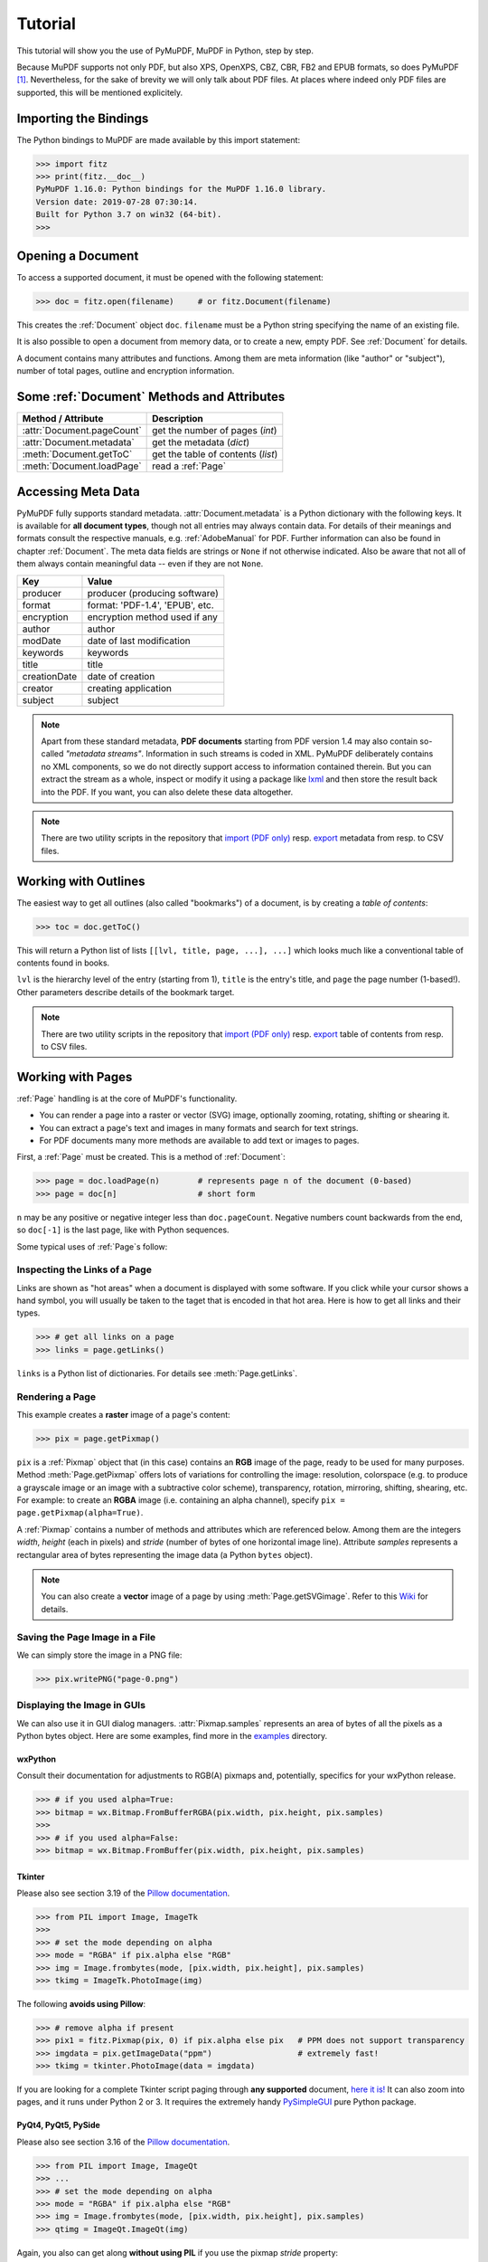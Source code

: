 .. _Tutorial:

=========
Tutorial
=========
This tutorial will show you the use of PyMuPDF, MuPDF in Python, step by step.

Because MuPDF supports not only PDF, but also XPS, OpenXPS, CBZ, CBR, FB2 and EPUB formats, so does PyMuPDF [#f1]_. Nevertheless, for the sake of brevity we will only talk about PDF files. At places where indeed only PDF files are supported, this will be mentioned explicitely.

Importing the Bindings
==========================
The Python bindings to MuPDF are made available by this import statement:

>>> import fitz
>>> print(fitz.__doc__)
PyMuPDF 1.16.0: Python bindings for the MuPDF 1.16.0 library.
Version date: 2019-07-28 07:30:14.
Built for Python 3.7 on win32 (64-bit).
>>>

Opening a Document
======================
To access a supported document, it must be opened with the following statement:

>>> doc = fitz.open(filename)     # or fitz.Document(filename)

This creates the :ref:`Document` object ``doc``. ``filename`` must be a Python string specifying the name of an existing file.

It is also possible to open a document from memory data, or to create a new, empty PDF. See :ref:`Document` for details.

A document contains many attributes and functions. Among them are meta information (like "author" or "subject"), number of total pages, outline and encryption information.

Some :ref:`Document` Methods and Attributes
=============================================

=========================== ==========================================
**Method / Attribute**      **Description**
=========================== ==========================================
:attr:`Document.pageCount`  get the number of pages (*int*)
:attr:`Document.metadata`   get the metadata (*dict*)
:meth:`Document.getToC`     get the table of contents (*list*)
:meth:`Document.loadPage`   read a :ref:`Page`
=========================== ==========================================

Accessing Meta Data
========================
PyMuPDF fully supports standard metadata. :attr:`Document.metadata` is a Python dictionary with the following keys. It is available for **all document types**, though not all entries may always contain data. For details of their meanings and formats consult the respective manuals, e.g. :ref:`AdobeManual` for PDF. Further information can also be found in chapter :ref:`Document`. The meta data fields are strings or ``None`` if not otherwise indicated. Also be aware that not all of them always contain meaningful data -- even if they are not ``None``.

============== =================================
**Key**        **Value**
============== =================================
producer       producer (producing software)
format         format: 'PDF-1.4', 'EPUB', etc.
encryption     encryption method used if any
author         author
modDate        date of last modification
keywords       keywords
title          title
creationDate   date of creation
creator        creating application
subject        subject
============== =================================

.. note:: Apart from these standard metadata, **PDF documents** starting from PDF version 1.4 may also contain so-called *"metadata streams"*. Information in such streams is coded in XML. PyMuPDF deliberately contains no XML components, so we do not directly support access to information contained therein. But you can extract the stream as a whole, inspect or modify it using a package like `lxml <https://pypi.org/project/lxml/>`_ and then store the result back into the PDF. If you want, you can also delete these data altogether.

.. note:: There are two utility scripts in the repository that `import (PDF only) <https://github.com/pymupdf/PyMuPDF/blob/master/examples/csv2meta.py>`_ resp. `export <https://github.com/pymupdf/PyMuPDF/blob/master/examples/meta2csv.py>`_ metadata from resp. to CSV files.

Working with Outlines
=========================
The easiest way to get all outlines (also called "bookmarks") of a document, is by creating a *table of contents*:

>>> toc = doc.getToC()

This will return a Python list of lists ``[[lvl, title, page, ...], ...]`` which looks much like a conventional table of contents found in books.

``lvl`` is the hierarchy level of the entry (starting from 1), ``title`` is the entry's title, and ``page`` the page number (1-based!). Other parameters describe details of the bookmark target.

.. note:: There are two utility scripts in the repository that `import (PDF only) <https://github.com/pymupdf/PyMuPDF/blob/master/examples/csv2toc.py>`_ resp. `export <https://github.com/pymupdf/PyMuPDF/blob/master/examples/toc2csv.py>`_ table of contents from resp. to CSV files.

Working with Pages
======================
:ref:`Page` handling is at the core of MuPDF's functionality.

* You can render a page into a raster or vector (SVG) image, optionally zooming, rotating, shifting or shearing it.
* You can extract a page's text and images in many formats and search for text strings.
* For PDF documents many more methods are available to add text or images to pages.

First, a :ref:`Page` must be created. This is a method of :ref:`Document`:

>>> page = doc.loadPage(n)        # represents page n of the document (0-based)
>>> page = doc[n]                 # short form

``n`` may be any positive or negative integer less than ``doc.pageCount``. Negative numbers count backwards from the end, so ``doc[-1]`` is the last page, like with Python sequences.

Some typical uses of :ref:`Page`\s follow:

Inspecting the Links of a Page
------------------------------------
Links are shown as "hot areas" when a document is displayed with some software. If you click while your cursor shows a hand symbol, you will usually be taken to the taget that is encoded in that hot area. Here is how to get all links and their types.

>>> # get all links on a page
>>> links = page.getLinks()

``links`` is a Python list of dictionaries. For details see :meth:`Page.getLinks`.

Rendering a Page
-----------------------
This example creates a **raster** image of a page's content:

>>> pix = page.getPixmap()

``pix`` is a :ref:`Pixmap` object that (in this case) contains an **RGB** image of the page, ready to be used for many purposes. Method :meth:`Page.getPixmap` offers lots of variations for controlling the image: resolution, colorspace (e.g. to produce a grayscale image or an image with a subtractive color scheme), transparency, rotation, mirroring, shifting, shearing, etc. For example: to create an **RGBA** image (i.e. containing an alpha channel), specify ``pix = page.getPixmap(alpha=True)``.

A :ref:`Pixmap` contains a number of methods and attributes which are referenced below. Among them are the integers *width*, *height* (each in pixels) and *stride* (number of bytes of one horizontal image line). Attribute *samples* represents a rectangular area of bytes representing the image data (a Python ``bytes`` object).

.. note:: You can also create a **vector** image of a page by using :meth:`Page.getSVGimage`. Refer to this `Wiki <https://github.com/pymupdf/PyMuPDF/wiki/Vector-Image-Support>`_ for details.

Saving the Page Image in a File
-----------------------------------
We can simply store the image in a PNG file:

>>> pix.writePNG("page-0.png")

Displaying the Image in GUIs
-------------------------------------------
We can also use it in GUI dialog managers. :attr:`Pixmap.samples` represents an area of bytes of all the pixels as a Python bytes object. Here are some examples, find more in the `examples <https://github.com/pymupdf/PyMuPDF/tree/master/examples>`_ directory.

wxPython
~~~~~~~~~~~~~
Consult their documentation for adjustments to RGB(A) pixmaps and, potentially, specifics for your wxPython release.

>>> # if you used alpha=True:
>>> bitmap = wx.Bitmap.FromBufferRGBA(pix.width, pix.height, pix.samples)
>>>
>>> # if you used alpha=False:
>>> bitmap = wx.Bitmap.FromBuffer(pix.width, pix.height, pix.samples)

Tkinter
~~~~~~~~~~
Please also see section 3.19 of the `Pillow documentation <https://Pillow.readthedocs.io>`_.

>>> from PIL import Image, ImageTk
>>>
>>> # set the mode depending on alpha
>>> mode = "RGBA" if pix.alpha else "RGB"
>>> img = Image.frombytes(mode, [pix.width, pix.height], pix.samples)
>>> tkimg = ImageTk.PhotoImage(img)

The following **avoids using Pillow**:

>>> # remove alpha if present
>>> pix1 = fitz.Pixmap(pix, 0) if pix.alpha else pix   # PPM does not support transparency
>>> imgdata = pix.getImageData("ppm")                  # extremely fast!
>>> tkimg = tkinter.PhotoImage(data = imgdata)

If you are looking for a complete Tkinter script paging through **any supported** document, `here it is! <https://github.com/JorjMcKie/PyMuPDF-Utilities/blob/master/doc-browser.py>`_ It can also zoom into pages, and it runs under Python 2 or 3. It requires the extremely handy `PySimpleGUI <https://pypi.org/project/PySimpleGUI/>`_ pure Python package.

PyQt4, PyQt5, PySide
~~~~~~~~~~~~~~~~~~~~~
Please also see section 3.16 of the `Pillow documentation <https://Pillow.readthedocs.io>`_.

>>> from PIL import Image, ImageQt
>>> ...
>>> # set the mode depending on alpha
>>> mode = "RGBA" if pix.alpha else "RGB"
>>> img = Image.frombytes(mode, [pix.width, pix.height], pix.samples)
>>> qtimg = ImageQt.ImageQt(img)

Again, you also can get along **without using PIL** if you use the pixmap *stride* property:

>>> from PyQt<x>.QtGui import QImage
>>> ...
>>> # set the correct QImage format depending on alpha
>>> fmt = QImage.Format_RGBA8888 if pix.alpha else QImage.Format_RGB888
>>> qtimg = QImage(pix.samples, pix.width, pix.height, pix.stride, fmt)


Extracting Text and Images
---------------------------
We can also extract all text, images and other information of a page in many different forms, and levels of detail:

>>> text = page.getText("type")

Use one of the following strings for ``"type"`` to obtain different formats [#f2]_:

* ``"text"``: (default) plain text with line breaks. No formatting, no text position details, no images.

* ``"html"``: creates a full visual version of the page including any images. This can be displayed with your internet browser.

* ``"dict"``: same information level as HTML, but provided as a Python dictionary. See :meth:`TextPage.extractDICT` for details of its structure.

* ``"rawdict"``: a super-set of :meth:`TextPage.extractDICT`. It additionally provides character detail information like XML. See :meth:`TextPage.extractRAWDICT` for details of its structure.

* ``"xhtml"``: text information level as the TEXT version but includes images. Can also be displayed by internet browsers.

* ``"xml"``: contains no images, but full position and font information down to each single text character. Use an XML module to interpret.

To give you an idea about the output of these alternatives, we did text example extracts. See :ref:`Appendix2`.

Searching for Text
-------------------
You can find out, exactly where on a page a certain text string appears:

>>> areas = page.searchFor("mupdf", hit_max = 16)

This delivers a list of up to 16 rectangles (see :ref:`Rect`), each of which surrounds one occurrence of the string "mupdf" (case insensitive). You could use this information to e.g. highlight those areas (PDF only) or create a cross reference of the document.

Please also do have a look at chapter :ref:`cooperation` and at demo programs `demo.py <https://github.com/pymupdf/PyMuPDF/blob/master/demo/demo.py>`_ and `demo-lowlevel.py <https://github.com/pymupdf/PyMuPDF/blob/master/demo/demo-lowlevel.py>`_. Among other things they contain details on how the :ref:`TextPage`, :ref:`Device` and :ref:`DisplayList` classes can be used for a more direct control, e.g. when performance considerations suggest it.

PDF Maintenance
==================
PDFs are the only document type that can be **modified** using PyMuPDF. Other file types are read-only.

However, you can convert **any document** (including images) to a PDF and then apply all PyMuPDF features to the result of this conversion. Find out more here :meth:`Document.convertToPDF`, and also look at the demo script `pdf-converter.py <https://github.com/pymupdf/PyMuPDF/blob/master/demo/pdf-converter.py>`_ which can convert any supported document to PDF.

:meth:`Document.save()` always stores a PDF in its current (potentially modified) state on disk.

You normally can choose whether to save to a new file, or just append your modifications to the existing one ("incremental save"), which often is very much faster.

The following describes ways how you can manipulate PDF documents. This description is by no means complete: much more can be found in the following chapters.

Modifying, Creating, Re-arranging and Deleting Pages
-------------------------------------------------------
There are several ways to manipulate the so-called **page tree** (a structure describing all the pages) of a PDF:

:meth:`Document.deletePage` and :meth:`Document.deletePageRange` delete pages.

:meth:`Document.copyPage`, :meth:`Document.fullcopyPage` and :meth:`Document.movePage` copy or move a page to other locations within the same document.

:meth:`Document.select` shrinks a PDF down to selected pages. Parameter is a sequence [#f3]_ of the page numbers that you want to keep. These integers must all be in range ``0 <= i < pageCount``. When executed, all pages **missing** in this list will be deleted. Remaining pages will occur **in the sequence and as many times (!) as you specify them**.

So you can easily create new PDFs with

* the first or last 10 pages,
* only the odd or only the even pages (for doing double-sided printing),
* pages that **do** or **don't** contain a given text,
* reverse the page sequence, ...

... whatever you can think of.

The saved new document will contain links, annotations and bookmarks that are still valid (i.a.w. either pointing to a selected page or to some external resource).

:meth:`Document.insertPage` and :meth:`Document.newPage` insert new pages.

Pages themselves can moreover be modified by a range of methods (e.g. page rotation, annotation and link maintenance, text and image insertion).

Joining and Splitting PDF Documents
------------------------------------

Method :meth:`Document.insertPDF` copies pages **between different** PDF documents. Here is a simple **joiner** example (``doc1`` and ``doc2`` being openend PDFs):

>>> # append complete doc2 to the end of doc1
>>> doc1.insertPDF(doc2)

Here is a snippet that **splits** ``doc1``. It creates a new document of its first and its last 10 pages:

>>> doc2 = fitz.open()                 # new empty PDF
>>> doc2.insertPDF(doc1, to_page = 9)  # first 10 pages
>>> doc2.insertPDF(doc1, from_page = len(doc1) - 10) # last 10 pages
>>> doc2.save("first-and-last-10.pdf")

More can be found in the :ref:`Document` chapter. Also have a look at `PDFjoiner.py <https://github.com/pymupdf/PyMuPDF/blob/master/examples/PDFjoiner.py>`_.

Embedding Data
---------------

PDFs can be used as containers for abitrary data (exeutables, other PDFs, text or binary files, etc.) much like ZIP archives.

PyMuPDF fully supports this feature via :ref:`Document` ``embeddedFile*`` methods and attributes. For some detail read :ref:`Appendix 3`, consult the Wiki on `embedding files <https://github.com/pymupdf/PyMuPDF/wiki/Dealing-with-Embedded-Files>`_, or the example scripts `embedded-copy.py <https://github.com/pymupdf/PyMuPDF/blob/master/examples/embedded-copy.py>`_, `embedded-export.py <https://github.com/pymupdf/PyMuPDF/blob/master/examples/embedded-export.py>`_, `embedded-import.py <https://github.com/pymupdf/PyMuPDF/blob/master/examples/embedded-import.py>`_, and `embedded-list.py <https://github.com/pymupdf/PyMuPDF/blob/master/examples/embedded-list.py>`_.


Saving
-------

As mentioned above, :meth:`Document.save` will **always** save the document in its current state.

You can write changes back to the **original PDF** by specifying option ``incremental=True``. This process is (usually) **extremely fast**, since changes are **appended to the original file** without completely rewriting it.

:meth:`Document.save` options correspond to options of MuPDF's command line utility ``mutool clean``, see the following table.

=================== =========== ==================================================
**Save Option**     **mutool**  **Effect**
=================== =========== ==================================================
garbage=1           g           garbage collect unused objects
garbage=2           gg          in addition to 1, compact :data:`xref` tables
garbage=3           ggg         in addition to 2, merge duplicate objects
garbage=4           gggg        in addition to 3, skip duplicate streams
clean=1             cs          clean and sanitize content streams
deflate=1           z           deflate uncompressed streams
ascii=1             a           convert binary data to ASCII format
linear=1            l           create a linearized version
expand=1            i           decompress images
expand=2            f           decompress fonts
expand=255          d           decompress all
=================== =========== ==================================================

For example, ``mutool clean -ggggz file.pdf`` yields excellent compression results. It corresponds to ``doc.save(filename, garbage=4, deflate=1)``.

Closing
=========
It is often desirable to "close" a document to relinquish control of the underlying file to the OS, while your program continues.

This can be achieved by the :meth:`Document.close` method. Apart from closing the underlying file, buffer areas associated with the document will be freed.

Further Reading
================
Also have a look at PyMuPDF's `Wiki <https://github.com/pymupdf/PyMuPDF/wiki>`_ pages. Especially those named in the sidebar under title **"Recipes"** cover over 15 topics written in "How-To" style.

This document also contains a :ref:`FAQ`. This chapter has close connection to the aforementioned recipes, and it will be extended with more content over time.

.. rubric:: Footnotes

.. [#f1] PyMuPDF lets you also open several image file types just like normal documents. See section :ref:`ImageFiles` in chapter :ref:`Pixmap` for more comments.

.. [#f2] :meth:`Page.getText` is a convenience wrapper for several methods of another PyMuPDF class, :ref:`TextPage`. The names of these methods correspond to the argument string passed to :meth:`Page.getText` \:  ``Page.getText("dict")`` is equivalent to ``TextPage.extractDICT()`` \.

.. [#f3] "Sequences" are Python objects conforming to the sequence protocol. These objects implement a method named ``__getitem__()``. Best known examples are Python tuples and lists. But ``array.array``, ``numpy.array`` and PyMuPDF's "geometry" objects (:ref:`Algebra`) are sequences, too. Refer to :ref:`SequenceTypes` for details.
